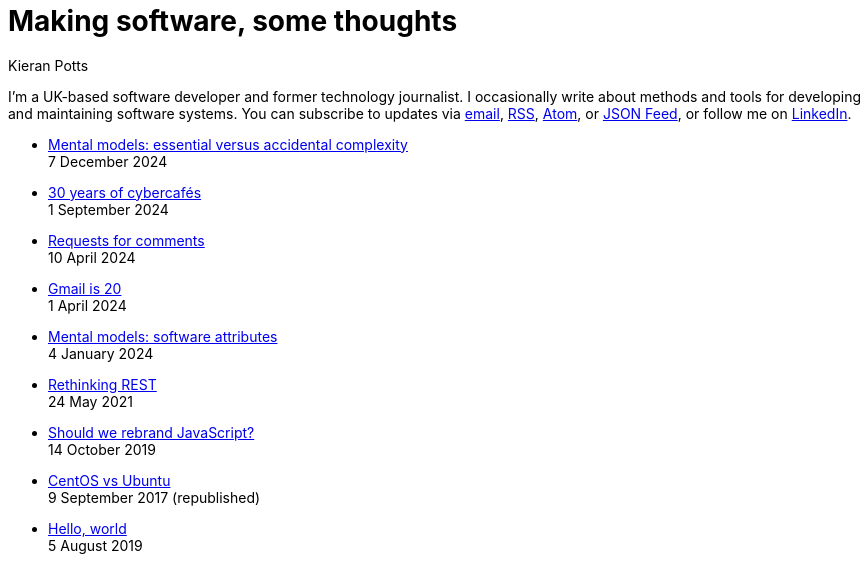 = Making software, some thoughts
Kieran Potts
:description: Commentary on methods and tools for developing and maintaining \
  software systems.
:docinfo: shared
:nofooter:

I'm a UK-based software developer and former technology journalist. I occasionally write about methods and tools for developing and maintaining software systems. You can subscribe to updates via
link:https://mailchi.mp/2c60bdf9f429/91h5vui7v9[email], link:/feeds/rss.xml[RSS],
link:/feeds/atom.xml[Atom], or link:/feeds/feed.json[JSON Feed], or follow me on link:https://www.linkedin.com/in/kieranpotts/[LinkedIn].

* link:./essential-versus-accidental-complexity[Mental models: essential versus accidental complexity] +
  [.small]#7 December 2024#

* link:./30-years-of-cybercafes[30 years of cybercafés] +
  [.small]#1 September 2024#

* link:./rfcs[Requests for comments] +
  [.small]#10 April 2024#

* link:./gmail-is-20[Gmail is 20] +
  [.small]#1 April 2024#

* link:./software-attributes[Mental models: software attributes] +
  [.small]#4 January 2024#

* link:./rethinking-rest[Rethinking REST] +
  [.small]#24 May 2021#

* link:./rebranding-javascript[Should we rebrand JavaScript?] +
  [.small]#14 October 2019#

* link:./centos-vs-ubuntu[CentOS vs Ubuntu] +
  [.small]#9 September 2017 (republished)#

* link:./hello-world[Hello, world] +
  [.small]#5 August 2019#
